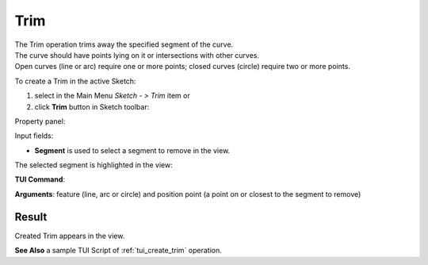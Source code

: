 .. |trim.icon|    image:: images/trim.png

Trim
====

| The Trim operation trims away the specified segment of the curve.
| The curve should have points lying on it or intersections with other curves.
| Open curves (line or arc) require one or more points; closed curves (circle) require two or more points.

To create a Trim in the active Sketch:

#. select in the Main Menu *Sketch - > Trim* item  or
#. click |trim.icon| **Trim** button in Sketch toolbar:

Property panel:

.. image:: images/Trim_panel.png
  :align: center

.. centered::
   Trim

Input fields:

- **Segment** is used to select a segment to remove in the view.

The selected segment is highlighted in the view:

.. image:: images/Trim_segment_sel.png
   :align: center

.. centered::
   The segment to remove

**TUI Command**:

.. py:function:: Sketch_1.addTrim(Feature, PositionPoint)

    :param object: Line, arc or circle.
    :param object: Position point.
    :return: Result object.
**Arguments**:   feature (line, arc or circle) and position point (a point on or closest to the segment to remove)

Result
""""""

Created Trim appears in the view.

.. image:: images/Trim_res.png
	   :align: center

.. centered::
   Created trim

**See Also** a sample TUI Script of :ref:`tui_create_trim` operation.
